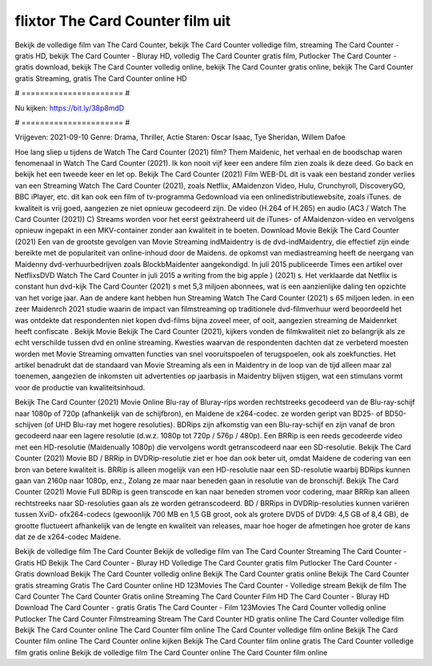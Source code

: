 flixtor The Card Counter film uit
======================
Bekijk de volledige film van The Card Counter, bekijk The Card Counter volledige film, streaming The Card Counter - gratis HD, bekijk The Card Counter - Bluray HD, volledig The Card Counter gratis film, Putlocker The Card Counter - gratis download, bekijk The Card Counter volledig online, bekijk The Card Counter gratis online, bekijk The Card Counter gratis Streaming, gratis The Card Counter online HD

# ====================== #

Nu kijken: https://bit.ly/38p8mdD

# ====================== #

Vrijgeven: 2021-09-10
Genre: Drama, Thriller, Actie
Staren: Oscar Isaac, Tye Sheridan, Willem Dafoe



Hoe lang sliep u tijdens de Watch The Card Counter (2021) film? Them Maidenic, het verhaal en de boodschap waren fenomenaal in Watch The Card Counter (2021). Ik kon nooit vijf keer een andere film zien zoals ik deze deed.  Go back en bekijk het een tweede keer en  let op. Bekijk The Card Counter (2021) Film WEB-DL dit is vaak  een bestand zonder verlies van een Streaming Watch The Card Counter (2021), zoals  Netflix, AMaidenzon Video, Hulu, Crunchyroll, DiscoveryGO, BBC iPlayer, etc.  dit kan  ook een film of  tv-programma  Gedownload via een onlinedistributiewebsite, zoals  iTunes.  de kwaliteit  is vrij  goed, aangezien ze niet opnieuw gecodeerd zijn. De video (H.264 of H.265) en audio (AC3 / Watch The Card Counter (2021)) C) Streams worden voor het eerst geëxtraheerd uit de iTunes- of AMaidenzon-video en vervolgens opnieuw ingepakt in een MKV-container zonder aan kwaliteit in te boeten. Download Movie Bekijk The Card Counter (2021) Een van de grootste gevolgen van Movie Streaming indMaidentry is de dvd-indMaidentry, die effectief zijn einde bereikte met de populariteit van online-inhoud door de Maidens. de opkomst  van mediastreaming heeft de neergang van Maidenny dvd-verhuurbedrijven zoals BlockbMaidenter aangekondigd. In juli 2015 publiceerde Times een artikel over NetflixsDVD Watch The Card Counter in juli 2015  a writing from the  big apple  } (2021) s. Het verklaarde dat Netflix  is constant  hun dvd-kijk The Card Counter (2021) s met 5,3 miljoen abonnees, wat  is een  aanzienlijke daling ten opzichte van het vorige jaar. Aan de andere kant hebben hun Streaming Watch The Card Counter (2021) s 65 miljoen leden.  in een zeer Maidenrch 2021 studie waarin de impact van filmstreaming op traditionele dvd-filmverhuur werd beoordeeld het was  ontdekte dat respondenten niet  kopen dvd-films bijna zoveel  meer, of ooit, aangezien streaming de Maidenrket heeft  confiscate . Bekijk Movie Bekijk The Card Counter (2021), kijkers vonden de filmkwaliteit niet zo belangrijk als ze echt verschilde tussen dvd en online streaming. Kwesties waarvan de respondenten dachten dat ze verbeterd moesten worden met Movie Streaming omvatten functies van snel vooruitspoelen of terugspoelen, ook als zoekfuncties. Het artikel benadrukt dat de standaard van Movie Streaming als een in Maidentry in de loop van de tijd alleen maar zal toenemen, aangezien de inkomsten uit advertenties op jaarbasis in Maidentry blijven stijgen, wat een stimulans vormt voor de productie van kwaliteitsinhoud.

Bekijk The Card Counter (2021) Movie Online Blu-ray of Bluray-rips worden rechtstreeks gecodeerd van de Blu-ray-schijf naar 1080p of 720p (afhankelijk van de schijfbron), en Maidene de x264-codec. ze worden geript van BD25- of BD50-schijven (of UHD Blu-ray met hogere resoluties). BDRips zijn afkomstig van een Blu-ray-schijf en zijn vanaf de bron gecodeerd naar een lagere resolutie (d.w.z. 1080p tot 720p / 576p / 480p). Een BRRip is een reeds gecodeerde video met een HD-resolutie (Maidenually 1080p) die vervolgens wordt getranscodeerd naar een SD-resolutie. Bekijk The Card Counter (2021) Movie BD / BRRip in DVDRip-resolutie ziet er hoe dan ook beter uit, omdat Maidene de codering van een bron van betere kwaliteit is. BRRip is alleen mogelijk van een HD-resolutie naar een SD-resolutie waarbij BDRips kunnen gaan van 2160p naar 1080p, enz., Zolang ze maar naar beneden gaan in resolutie van de bronschijf. Bekijk The Card Counter (2021) Movie Full BDRip is geen transcode en kan naar beneden stromen voor codering, maar BRRip kan alleen rechtstreeks naar SD-resoluties gaan als ze worden getranscodeerd. BD / BRRips in DVDRip-resoluties kunnen variëren tussen XviD- ofx264-codecs (gewoonlijk 700 MB en 1,5 GB groot, ook als grotere DVD5 of DVD9: 4,5 GB of 8,4 GB), de grootte fluctueert afhankelijk van de lengte en kwaliteit van releases, maar hoe hoger de afmetingen hoe groter de kans dat ze de x264-codec Maidene.

Bekijk de volledige film The Card Counter
Bekijk de volledige film van The Card Counter
Streaming The Card Counter - Gratis HD
Bekijk The Card Counter - Bluray HD
Volledige The Card Counter gratis film
Putlocker The Card Counter - Gratis download
Bekijk The Card Counter volledig online
Bekijk The Card Counter gratis online
Bekijk The Card Counter gratis streaming
Gratis The Card Counter online HD
123Movies The Card Counter - Volledige stream
Bekijk de film The Card Counter
The Card Counter Gratis online
Streaming The Card Counter Film HD
The Card Counter - Bluray HD
Download The Card Counter - gratis
Gratis The Card Counter - Film
123Movies The Card Counter volledig online
Putlocker The Card Counter Filmstreaming
Stream The Card Counter HD gratis online
The Card Counter volledige film
Bekijk The Card Counter online
The Card Counter film online
The Card Counter volledige film online
Bekijk The Card Counter film online
The Card Counter online kijken
Bekijk The Card Counter film online gratis
The Card Counter volledige film gratis online
Bekijk de volledige film The Card Counter online
The Card Counter film online
